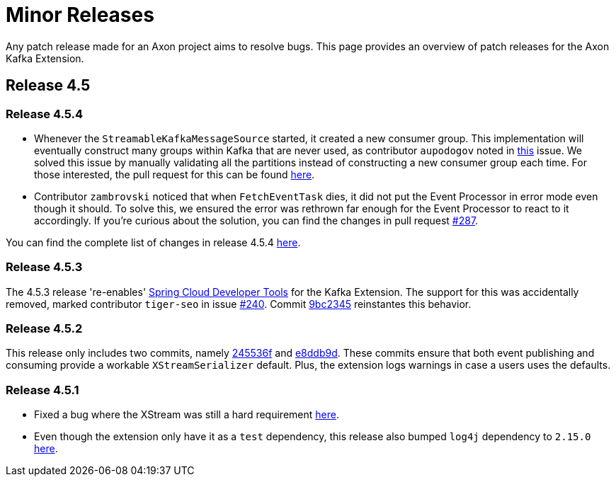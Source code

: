 = Minor Releases

Any patch release made for an Axon project aims to resolve bugs.
This page provides an overview of patch releases for the Axon Kafka Extension.

== Release 4.5

=== Release 4.5.4

* Whenever the `StreamableKafkaMessageSource` started, it created a new consumer group.
This implementation will eventually construct many groups within Kafka that are never used, as contributor `aupodogov` noted in https://github.com/AxonFramework/extension-kafka/issues/273[this] issue.
We solved this issue by manually validating all the partitions instead of constructing a new consumer group each time.
For those interested, the pull request for this can be found https://github.com/AxonFramework/extension-kafka/pull/284[here].
* Contributor `zambrovski` noticed that when `FetchEventTask` dies, it did not put the Event Processor in error mode even though it should.
To solve this, we ensured the error was rethrown far enough for the Event Processor to react to it accordingly.
If you're curious about the solution, you can find the changes in pull request https://github.com/AxonFramework/extension-kafka/pull/287[#287].

You can find the complete list of changes in release 4.5.4 https://github.com/AxonFramework/extension-kafka/releases[here].

=== Release 4.5.3

The 4.5.3 release 're-enables' https://docs.spring.io/spring-boot/docs/1.5.16.RELEASE/reference/html/using-boot-devtools.html[Spring Cloud Developer Tools] for the Kafka Extension.
The support for this was accidentally removed, marked contributor `tiger-seo` in issue https://github.com/AxonFramework/extension-kafka/issues/240[#240].
Commit https://github.com/AxonFramework/extension-kafka/commit/9bc2345692f445e1ee2575c601956078d06946df[9bc2345] reinstantes this behavior.

=== Release 4.5.2

This release only includes two commits, namely https://github.com/AxonFramework/extension-kafka/commit/245536fa99086857ca63da752773c562af962da4[245536f] and https://github.com/AxonFramework/extension-kafka/commit/e8ddb9dc77e1ab66c09a0a279394f9b5e331d6a1[e8ddb9d].
These commits ensure that both event publishing and consuming provide a workable `XStreamSerializer` default.
Plus, the extension logs warnings in case a users uses the defaults.

=== Release 4.5.1

* Fixed a bug where the XStream was still a hard requirement https://github.com/AxonFramework/extension-kafka/pull/214[here].
* Even though the extension only have it as a `test` dependency, this release also bumped `log4j` dependency to `2.15.0` https://github.com/AxonFramework/extension-kafka/commit/6efd14c8108f8d991a8f07b3b526c0169f4d4e88[here].
